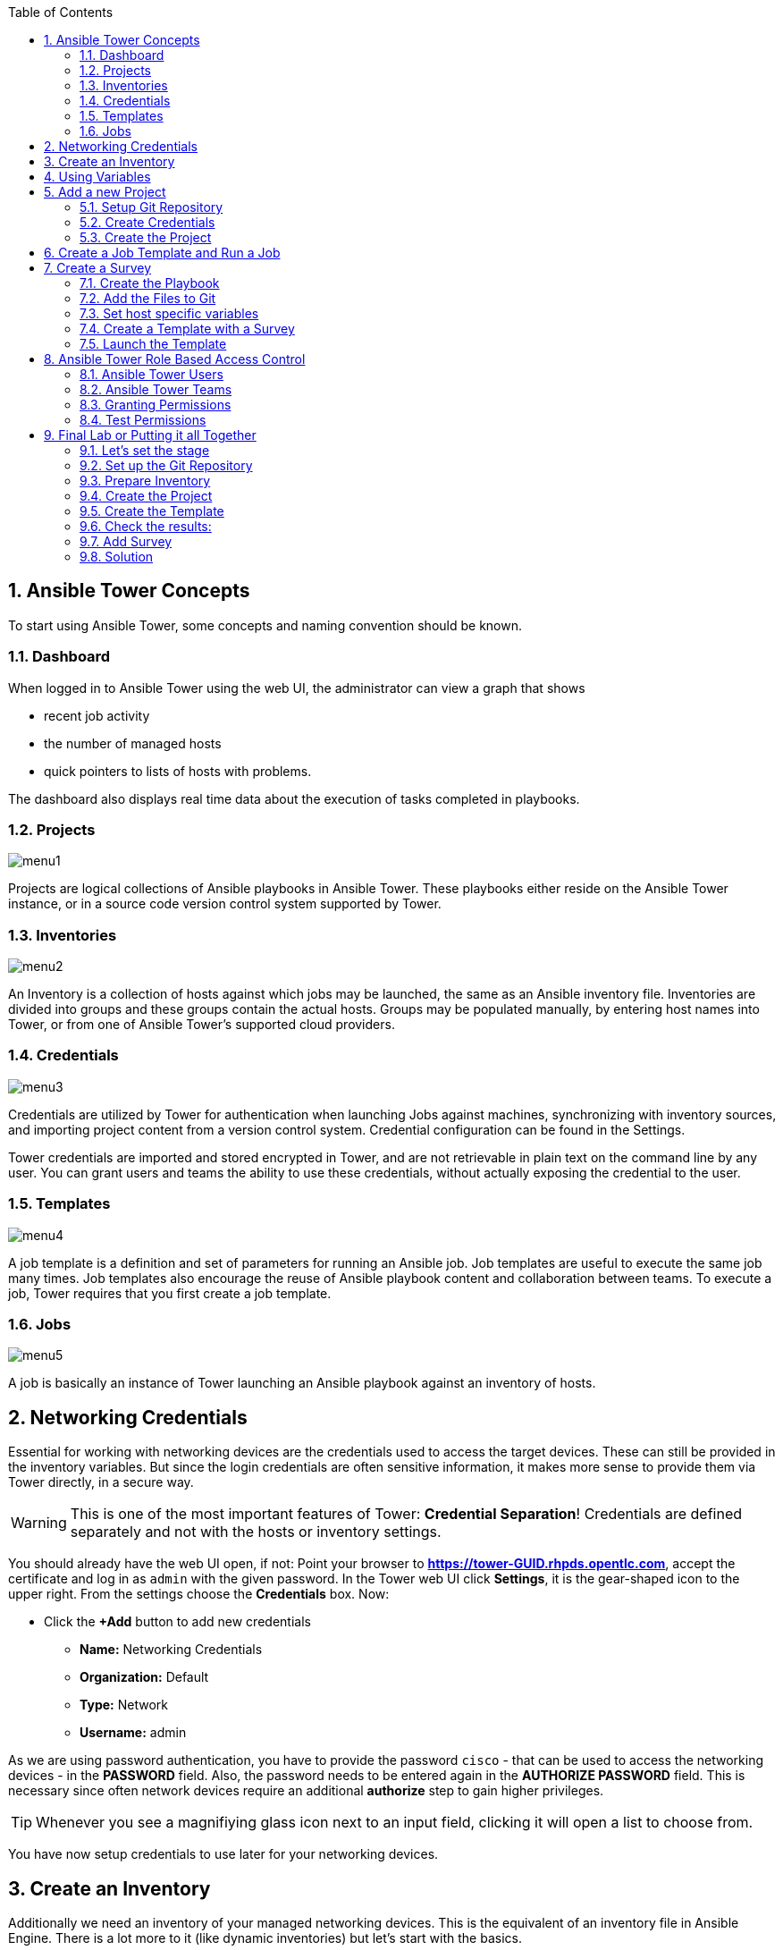 :scrollbar:
:data-uri:
:toc: left
:numbered:
:icons: font
:imagesdir: ./images

== Ansible Tower Concepts

To start using Ansible Tower, some concepts and naming convention should be known.

=== Dashboard

When logged in to Ansible Tower using the web UI, the administrator can view a graph that shows

* recent job activity
* the number of managed hosts
* quick pointers to lists of hosts with problems. 

The dashboard also displays real time data about the execution of tasks completed in playbooks.

=== Projects

image::menu1.png[]

Projects are logical collections of Ansible playbooks in Ansible Tower. These playbooks either
reside on the Ansible Tower instance, or in a source code version control system supported
by Tower.

=== Inventories

image::menu2.png[]

An Inventory is a collection of hosts against which jobs may be launched, the same as an Ansible inventory file. Inventories are divided into groups and these groups contain the actual hosts. Groups may be populated manually, by entering host names into Tower, or from one of Ansible Tower’s supported cloud providers.

=== Credentials

image::menu3.png[]

Credentials are utilized by Tower for authentication when launching Jobs against machines, synchronizing with inventory sources, and importing project content from a version control system. Credential configuration can be found in the Settings.

Tower credentials are imported and stored encrypted in Tower, and are not retrievable in plain text on the command line by any user. You can grant users and teams the ability to use these credentials, without actually exposing the credential to the user.

=== Templates

image::menu4.png[]

A job template is a definition and set of parameters for running an Ansible job. Job templates are useful to execute the same job many times. Job templates also encourage the reuse of Ansible playbook content and collaboration between teams. To execute a job, Tower requires that you first create a job template.

=== Jobs

image::menu5.png[]

A job is basically an instance of Tower launching an Ansible playbook against an inventory of hosts.

== Networking Credentials

Essential for working with networking devices are the credentials used to access the target devices. These can still be provided in the inventory variables. But since the login credentials are often sensitive information, it makes more sense to provide them via Tower directly, in a secure way.

WARNING: This is one of the most important features of Tower: *Credential Separation*! Credentials are defined separately and not with the hosts or inventory settings.

You should already have the web UI open, if not: Point your browser to *https://tower-GUID.rhpds.opentlc.com*, accept the certificate and log in as `admin` with the given password. In the Tower web UI click *Settings*, it is the gear-shaped icon to the upper right. From the settings choose the *Credentials* box. Now:

* Click the *+Add* button to add new credentials
** *Name:* Networking Credentials
** *Organization:* Default
** *Type:* Network
** *Username:* admin

As we are using password authentication, you have to provide the password `cisco` - that can be used to access the networking devices - in the *PASSWORD* field. Also, the password needs to be entered again in the *AUTHORIZE PASSWORD* field. This is necessary since often network devices require an additional *authorize* step to gain higher privileges.

TIP: Whenever you see a magnifiying glass icon next to an input field, clicking it will open a list to choose from.

You have now setup credentials to use later for your networking devices.

== Create an Inventory

Additionally we need an inventory of your managed networking devices. This is the equivalent of an inventory file in Ansible Engine. There is a lot more to it (like dynamic inventories) but let's start with the basics.

Create the inventory:

* In the web UI go to *Inventories* and click *+ Add*
* Pick *Inventory*
* *Name:* `Networking Inventory`
* *Organization:* Default
* Click *Save*

Add your managed hosts:

* Click on the just created inventory *Networking Inventory*
* Click the *HOSTS* button
* Click the *+Add Hosts* button
* *Host Name:* `csr1.example.com`
* Click *Save*
* Repeat to add `csr2.example.com` as a second host.

You have now created an inventory with two managed hosts.

== Using Variables

You might have seen you can add variables for a host in the inventory. We will use this to enfore the connection type to `lcoal` for all devices in this inventory. This is required for modules of the IOS type.

* Go to *INVENTORIES -> Networking Inventory*
* In the box *VARIABLES* enter `ansible_connection: local` underneath the three existing dashes

* Click *SAVE*

== Add a new Project

A Tower *PROJECT* is a logical collection of Ansible playbooks. You can manage playbooks by either placing them manually on your Tower server, or by placing your playbooks into a source code management (SCM) system supported by Tower, including Git, Subversion, and Mercurial.

You should definitely keep your Playbooks under version control. In this lab we'll use Playbooks kept in a Git repository.

=== Setup Git Repository

For this lab you will use a pre-configured Git repository on `control.example.com` that can be accessed via SSH. A Playbook has already been commited to the repository:

----
---
- name: change interface description
  hosts: all
  gather_facts: no

  tasks:
    - name: collect device running-config
      ios_command:
        commands: show running-config interface GigabitEthernet 3
      register: running_config

    - name: output running-config
      debug: var=running_config

    - name: administratively enable interface
      ios_config:
        lines: no shutdown
        parents: interface GigabitEthernet 3
      when: '"shutdown" in running_config.stdout[0]'
      register: new_state

    - name: change description
      ios_config:
        lines: description Ansible controlled interface
        parents: interface GigabitEthernet 3

    - name: collect device running-config
      ios_command:
        commands: show running-config interface GigabitEthernet 3
      register: new_config

    - name: output new address
      debug: var=new_config
----

TIP: Note the difference to other Playbooks you might have written! Most importantly there is no `become` and `hosts` is set to `all`. Also, `gather_facts` is set to `no`: this is due to the way network devices are currently queried: since the initial connect is local, the `gather_facts` would only gather the facts of the Tower.

For education purpose this playbook does print out the content of the configuration two times: before changes are done, and after changes are done. This provides a better understanding and control of what happens. However, in production this would not be done usually.

To configure and use this repository as a *Source Control Management (SCM)* system in Tower you have to:

* Create credentials to access it using SSH with key authentication
* Create a Project that uses the repository

=== Create Credentials

First we have to create credentials again, this time to access the Git repository over SSH. As you will need the private key of user git (the repo owner) from `control.example.com` for the credentials:

* In a terminal log in to `control.example.com` as root. Then become user git and `cat` the SSH private key:
----
[root@control ~]# su - git
[git@control ~]$ cat .ssh/id_rsa
----

* Copy the complete private key (including *BEGIN* and *END* lines) into the clipboard

In the Tower web UI click the icon for *Settings*. From the settings choose the *CREDENTIALS* box. 

* Click the *+ADD* button to add new credentials
* *NAME*: control git
* *TYPE*: `Source Control`
* *USERNAME*: git
* Paste the SSH private key for the git user from control.example.com into the box
* Click *SAVE*

=== Create the Project

* In the *PROJECTS* view click *+ADD*
* *NAME:* Control Git Repo
* *ORGANIZATION:* Default
* *SCM TYPE:* *Git*
* Point to the Git repo on the control host: 
** *SCM URL:* `control.example.com:/home/git/git-repo`
* *SCM CREDENTIAL:* `control git`
* *SCM UPDATE OPTIONS:* Tick all three boxes to always get a fresh copy of the repository and to update the repository when launching a job.
* Click *SAVE*

TIP: The new Project will be synced after creation automatically. 

Sync the Project again with the Git repository by going to the *PROJECTS* view and clicking the cloudy *START AN SCM UPDATE* icon to the right of the Project.

* After starting the sync job, go to the *JOBS* view, find your job and have a look at the details.

== Create a Job Template and Run a Job

A job template is a definition and set of parameters for running an Ansible job. Job templates are useful to execute the same job many times. So before running an Ansible *Job* from Tower you must create a *Job Template* that pulls together:

* Inventory: On what hosts should the job run?
* Credentials for the hosts
* Project: Where is the Playbook?
* What Playbook to use?

Okay, let's just do that:

* Go to the *TEMPLATES* view and click *+ADD* -> *Job Template*
** *NAME:* `Networking Interface Description Template`
** *JOB TYPE:* Run
** *INVENTORY:* `Networking Inventory`
** *PROJECT:* `Control Git Repo`
** *PLAYBOOK:* `interface-description.yml`
** *CREDENTIAL:* Here you need to pick two: first, pick the `Demo Credential`, and afterwards, in the crendetial dialog, click on the drop down menu *CREDENTIAL TYPE*, click on *Network*, and pick the previously created `Networking Credentials`
** Click *SAVE*

Start a Job using this Job Template by going to the *TEMPLATES* view and clicking the rocket icon. Have a good look at the information the view provides.

TIP: This will take a couple of minutes because you configured the Project to update the SCM on launch. 

After the Job has finished go to the *JOBS* view:

* All jobs are listed here, you should see directly before the Playbook run an SCM update was started. 
* This is the Git update we configured for the *Project* on launch!

== Create a Survey

You might have noticed the *ADD SURVEY* button in the *TEMPLATE* configuration view. A survey is a way to create a simple form to ask for parameters that get used as variables when a *TEMPLATE* is launched as a *JOB*.

You have changed the description of the interfaces on both networking devices. Now we're going to change the actual IP configuration on these interfaces. The task is:

* Create a Playbook to not only change the description of the interfaces, but also the IP configuration of the third interface
* Make the description and parts of the IP as variables
* Add the Playbook to the Git repository.
* Create a Template with a survey
* Launch it

=== Create the Playbook

In the SSH console on host control.example.com as user `git` create the playbook _/home/git/git-work/networking-configuration.yml_:
----
---
- name: backup router configurations
  hosts: all
  gather_facts: no

  tasks:
    - name: collect device running-config
      ios_command:
        commands: show running-config interface GigabitEthernet 3
      register: running_config

    - name: output running-config
      debug: var=running_config

    - name: administratively enable interface
      ios_config:
        lines: no shutdown
        parents: interface GigabitEthernet 3
      when: '"shutdown" in running_config.stdout[0]'
      register: new_state

    - name: change ip address
      ios_config:
        lines: "ip address 10.0.{{ wan_subnet }}.{{ wan_ip }} 255.255.255.0"
        parents: interface GigabitEthernet 3

    - name: change description
      ios_config:
        lines: description "{{ interface_description }}"
        parents: interface GigabitEthernet 3

    - name: collect device running-config
      ios_command:
        commands: show running-config interface GigabitEthernet 3
      register: new_config

    - name: output new address
      debug: var=new_config
----

Note the similarity to the first playbook. However, in this case the description in the task *change description* is a variable: `interface_description`. Also, there is an additional task, *change ip address*, that defines the IP address for the third interface. The IP address is set together by two variables, `wan_subnet` and `wan_ip`.

=== Add the Files to Git

Now add the files to Git, commit and push to origin:
----
[git@control ~]$ cd /home/git/git-work
[git@control git-work]$ git add networking-configuration.yml
[git@control git-work]$ git commit -a -m "Network configuration playbook added"
[git@control git-work]$ git push origin master
----

TIP: In real world scenarios you would structure your Git (or whatever SCM) in a meaningful way. *And* you would use Ansible Roles.

Now that we have new content in the Git repo, you can update the *Project* with the new Git content:

* Go to the *Projects* view and start an SCM update for "Control Git Repo" (the cloudy button). 
* Change to the *Jobs* view, look for the job and click it. Watch the output and wait until the job has finished successfully.

TIP: As you've configured the Project to update on launch, this would have happenend anyway.

=== Set host specific variables

The above mentioned playbook changes the IP for the third interface. However, since they are both connected to the same wan, they should not have the exact same address. Thus we will set the variable `wan_ip` for each host in the inventory.

* Got to *INVENTORIES* and click *Networking Inventory*
* Click on the button *HOSTS*
* Click the edit button in the line of the first host, *csr1.example.com*
* In the field *VARIABLES*, enter the line: `wan_ip: 100`
* Click *SAVE*
* Click the edit button in the line of the second host, *csr2.example.com*
* In the field *VARIABLES*, enter the line: `wan_ip: 110`
* Click *SAVE*

=== Create a Template with a Survey

Now you create a new Template that includes a survey:

* Go to *TEMPLATES* and click *+ADD* -> *JOB TEMPLATE*
* *NAME:* `Networking Interface Configuration Template`
* Set the proper parameters for the job to
** Use the appropriate inventory
** Use the correct project
** Use the new playbook
** USe the right credentials

Try for yourself, the solution is below.

WARNING: *Solution Below!*

* *NAME:* `Networking Interface Configuration Template`
* *JOB TYPE:* `Run`
* *INVENTORY:* `Networking Inventory`
* *PROJECT:* `Control Git repo`
* *PLAYBOOK:* `networking-configuration.yml`
* *MACHINE CREDENTIALS:* `Demo Credentials` and `Networking Credentials`
* Click *SAVE*

==== Add the Survey

* In the Template, click the *ADD SURVEY* button
* Under *ADD SURVEY PROMPT* fill in:
** *PROMPT:* `WAN subnet`
** *ANSWER VARIABLE NAME:* `wan_subnet`
** *ANSWER TYPE:* `Text`
* Click *+ADD*
* In the same way add a second *SURVEY PROMPT*
** *PROMPT:* `Interface description`
** *ANSWER VARIABLE NAME:* `interface_description`
** *ANSWER TYPE:* `Text`
* Click *+ADD*
* Click *SAVE* for the Survey
* Click *SAVE* for the Template

=== Launch the Template

Now go back to the *TEMPLATES* view and launch *Networking Interface Configuration Template*

* Before the actual launch the survey will ask for *WAN SUBNET* and *INTERFACE DESCRIPTION*. Fill in the subnet ip `112` and the text `Ansible Tower controlled` and click on *LAUNCH*.

TIP: Note how the two survey lines are shown to the left of the Job view as *EXTRA VARIABLES*.

After the job has completed, check the output of the Playbook run in Tower. Note that the new subnet IP is shown, also note the new description.

To highlight these changes, let's check them online:

In the SSH console on control.example.com, run: 
----
[ansible@control ~]# ssh admin@csr1.example.com
----

In the following password query, enter the password `cisco`. After that, read the main configuration:

----
csr1#enable
csr1#show running-config  
Building configuration...
[...]
----

Press *space* two times to get the full output. The interface configuration rather at the end. It shows the new description and the new subnet:

----
interface GigabitEthernet3
 description "Ansible Tower controlled"
 ip address 10.0.112.100 255.255.255.0
 negotiation auto
 no mop enabled
 no mop sysid
----

== Ansible Tower Role Based Access Control

You have already learned how Tower separates credentials from users. Another advantage of Ansible Tower is the user and group rights management.

=== Ansible Tower Users

There are four types of Tower Users:

* *Normal User*: Have read and write access limited to the inventory and projects for which that user has been granted the appropriate roles and privileges.
* *System Auditor*: Auditors implicitly inherit the read-only capability for all objects within the Tower environment.
* *System Administrator*:  Has admin, read, and write privileges over the entire Tower installation.

Also, when Tower is configured with multiple organizations (not covered in this lessons) there are organization admins: they have admin, read and write privileges in their entire organization, but not in others.

Let's create a user:

* Go to *Settings* by clicking the "gear"-icon and choose *USERS*
* Click *+ADD*
* Fill in the values for the new user:
** *FIRST NAME:* `Norbert`
** *LAST NAME:* `Network`
** *EMAIL:* nnetwork@example.com
** *USERNAME:* `nnetwork`
** *USER TYPE:* Normal User
** *PASSWORD:* <as provided>
** *CONFIRM PASSWORD:* <as provided>
* Click *SAVE*

=== Ansible Tower Teams

A Team is a subdivision of an organization with associated users, projects, credentials, and permissions. Teams provide a means to implement role-based access control schemes and delegate responsibilities across organizations. For instance, permissions may be granted to a whole Team rather than each user on the Team.

Create a Team:

* Go to *Settings* and choose *TEAMS*.
* Click *+ADD* and create a team named `Network Team`.
* Click *SAVE*

Now you can add a user to the Team:

* Switch to the *USERS* view of the `Network Team` by clicking the *USERS* button.
* Click *+ADD* and select the `nnetwork` user.
* The dialog now asks for a role to assign, the following permission settings are available:
** *Admin*: This User should have privileges to manage all aspects of the team
** *Member*: This User should be a member of the team
* Assign the *Member* role.
* Click *SAVE*

Now click the *PERMISSIONS* button in the *Team*  view, you will be greeted with *NO PERMISSIONS HAVE BEEN GRANTED*.

Permissions allow to read, modify, and administer projects, inventories, and other Tower elements. Permissions can be set for different resources.

=== Granting Permissions

To allow users or teams to actually do something, you have to set permissions. The user *nnetwork* should only be allowed to execute content to configure the assigned switches.

* In the Permissions view of the Team `Network Team` click the *+ ADD PERMISSIONS* button.
* A new window opens. You can choose to set permissions for a number of resources.
** Select the resource type *JOB TEMPLATES*
** Choose the `Networking Interface Configuration Template` by ticking the box next to it.
* The second part of the window opens, here you assign roles to the selected resource.
** Choose *Execute*
* Click *SAVE*

=== Test Permissions

Now log out of Tower's web UI and in again as the *nnetwork* user.
g
* Go to the *TEMPLATES* view, you should notice for Norbert only the `Networking Interface Configuration Template` is listed. The user is allowed to view and lauch, but not to edit the Template.
* Launch the Job Template, enter the survey content: `42` as *WAN SUBNET* and `Ansible Tower controlled via user` as *INTERFACE DESCRIPTION*.
* In the following *JOBS* view have a good look around, note that there where changes to the host (of course...).

Check the result:

* In the SSH console on control.example.com:
----
[ansible@control ~]$ ssh admin@csr2.example.com
Password:
csr2>enable
Password:
csr2#show running-config
Building configuration...
[...]
interface GigabitEthernet3
 description "Ansible Tower controlled via user"
 ip address 10.0.42.110 255.255.255.0
 negotiation auto
 no mop enabled
 no mop sysid
[...]
----

== Final Lab or Putting it all Together

This is the final challenge where we try to put most of what you have learned together. For this lab log out of the web UI and log in as user *admin* again.

=== Let's set the stage

Your operations team and your application development team like what they see in Tower. To really use it in their environment they put together these requirements:

* All switches (csr1.example.com and csr2.example.com) should go in one group
* As the switches can be used for development purposes or in production, there has to be a way to flag them accordingly as "stage dev" or "stage prod".
** Currently csr1 is used as a dev system and csr2 in production.
* Of course the subnet and the famous description will be different between dev and prod stages.  
** There should be an interface description stating the environment
** There should be different subnets for each environment
* The network admin `net-admin` should have access to a survey to change the subnet and description for dev and prod switches.

=== Set up the Git Repository

As a prerequsite you have to setup a new Git repo containing the needed files on control.example.com.

* Login via SSH to control.example.com and become user `git`:
----
[root@control-<GUID> ~]# su - git
----

 * Create the bare Git repo:
----
[git@control-<GUID> ~]$ git init --bare git-switches
----

* log out as user git, log in as user ansible:
----
[git@control ~]$ exit
logout
[root@control ~]# su - ansible
----

* Create the working copy of the repo:
----
[ansible@control ~]$ mkdir git-switches
[ansible@control ~]$ cd git-switches/
[ansible@control git-switches]$ git init .
----

* Set the bare repo as origin for the work repo (command is one line):
----
[ansible@control git-switches]$ git remote add origin git@control.example.com:/home/git/git-switches
----

* Set the necessary identity data for Git:
----
[ansible@control git-switches]$ git config --global user.email "git@example.com" &&  git config --global user.name "git"
----

* Create the Playbook in the work repo _/home/ansible/git-switches_:

_stage_switches.yml_
----
---
- name: Deploy switch configuration
  hosts: all
  tasks:

    - name: change ip address
      ios_config:
        lines: "ip address 10.0.{{ wan_subnet }}.{{ wan_ip }} 255.255.255.0"
        parents: interface GigabitEthernet 3

    - name: change description
      ios_config:
        lines: description "{{ stage_switch }}"
        parents: interface GigabitEthernet 3
----

* Add the files, commit and push to origin:
----
[ansible@control git-switches]$ git add stage_switches.yml
[ansible@control git-switches]$ git commit -m "initial commit"
[ansible@control git-switches]$ git push origin master
----

=== Prepare Inventory

There is of course more then one way to accomplish this, but here is what you should do:

* Create an inventory `Switches` containing two sub-groups, `dev` and `prod`
* Put `csr1.example.com` into group `dev`, and `csr2.example.com` into `prod`
* Add a variable `stage_switch: dev` to group `dev` and `stage_switch: prod` to group `prod`
* Add host specific variables to each switch setting the wan IP (not subnet).

=== Create the Project

* Create a new *Project* named `Switch stages` using the new Git repository
** *Credentials*: control git
** *SCM URL*: control.example.com:/home/git/git-switches

=== Create the Template

* Create a new *Template* named `Switch Stage Configuration` that 
** targets the `Switches` inventory 
** uses the Playbook `stage_switches.yml` from the new `Switch stages` Project
** Define one variable: `wan_ip: 23`
* Run the template

=== Check the results:

----
[ansible@control ~]$ ssh admin@csr2.example.com
Password:
csr2>enable
Password:
csr2#show running-config
Building configuration...
[...]
interface GigabitEthernet3
description "prod"
ip address 10.0.23.110 255.255.255.0
negotiation auto
no mop enabled
no mop sysid
[...]
----

=== Add Survey

* Add a survey to the Template to allow changing the variable `wan_subnet` and make it available to user `net-admin`.
* Run the survey as user `net-admin`
* Check the results:
----
[ansible@control ~]$ ssh admin@csr2.example.com
Password:
csr2>enable
Password:
csr2#show running-config
Building configuration...
[...]
interface GigabitEthernet3
description "prod"
ip address 10.0.111.110 255.255.255.0
negotiation auto
no mop enabled
no mop sysid
[...]
----

=== Solution

WARNING: *Solution Not Below*

You have done all the required configuration steps in the lab already. If unsure, just refer back to the respective chapters. 

